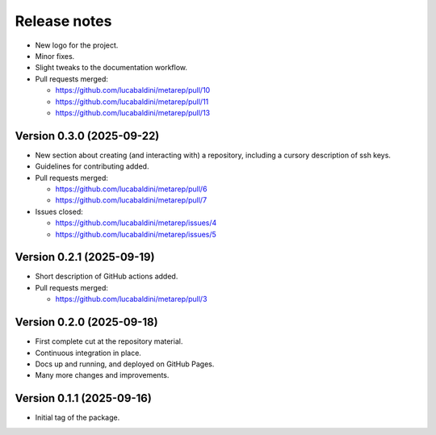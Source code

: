 .. _release_notes:

Release notes
=============

* New logo for the project.
* Minor fixes.
* Slight tweaks to the documentation workflow.

* Pull requests merged:

  - https://github.com/lucabaldini/metarep/pull/10
  - https://github.com/lucabaldini/metarep/pull/11
  - https://github.com/lucabaldini/metarep/pull/13


Version 0.3.0 (2025-09-22)
~~~~~~~~~~~~~~~~~~~~~~~~~~

* New section about creating (and interacting with) a repository, including a cursory
  description of ssh keys.
* Guidelines for contributing added.

* Pull requests merged:

  - https://github.com/lucabaldini/metarep/pull/6
  - https://github.com/lucabaldini/metarep/pull/7

* Issues closed:

  - https://github.com/lucabaldini/metarep/issues/4
  - https://github.com/lucabaldini/metarep/issues/5


Version 0.2.1 (2025-09-19)
~~~~~~~~~~~~~~~~~~~~~~~~~~

* Short description of GitHub actions added.

* Pull requests merged:

  - https://github.com/lucabaldini/metarep/pull/3


Version 0.2.0 (2025-09-18)
~~~~~~~~~~~~~~~~~~~~~~~~~~

* First complete cut at the repository material.
* Continuous integration in place.
* Docs up and running, and deployed on GitHub Pages.
* Many more changes and improvements.


Version 0.1.1 (2025-09-16)
~~~~~~~~~~~~~~~~~~~~~~~~~~

* Initial tag of the package.